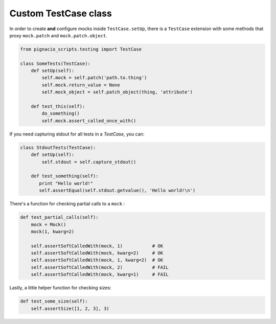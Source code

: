 .. _testing/testcase:

=====================
Custom TestCase class
=====================

In order to create **and** configure mocks inside ``TestCase.setUp``, there is a
``TestCase`` extension with some methods that proxy ``mock.patch`` and
``mock.patch.object``.

.. code:: python

  from pignacio_scripts.testing import TestCase

  class SomeTests(TestCase):
      def setUp(self):
          self.mock = self.patch('path.to.thing')
          self.mock.return_value = None
          self.mock_object = self.patch_object(thing, 'attribute')

      def test_this(self):
          do_something()
          self.mock.assert_called_once_with()

If you need capturing stdout for all tests in a `TestCase`, you can:

.. code:: python

  class StdoutTests(TestCase):
      def setUp(self):
          self.stdout = self.capture_stdout()

      def test_something(self):
         print "Hello world!"
         self.assertEqual(self.stdout.getvalue(), 'Hello world!\n')


There's a function for checking partial calls to a ``mock`` :

.. code:: python

  def test_partial_calls(self):
      mock = Mock()
      mock(1, kwarg=2)

      self.assertSoftCalledWith(mock, 1)           # OK
      self.assertSoftCalledWith(mock, kwarg=2)     # OK
      self.assertSoftCalledWith(mock, 1, kwarg=2)  # OK
      self.assertSoftCalledWith(mock, 2)           # FAIL
      self.assertSoftCalledWith(mock, kwarg=1)     # FAIL

Lastly, a little helper function for checking sizes:

.. code:: python

  def test_some_size(self):
      self.assertSize([1, 2, 3], 3)
